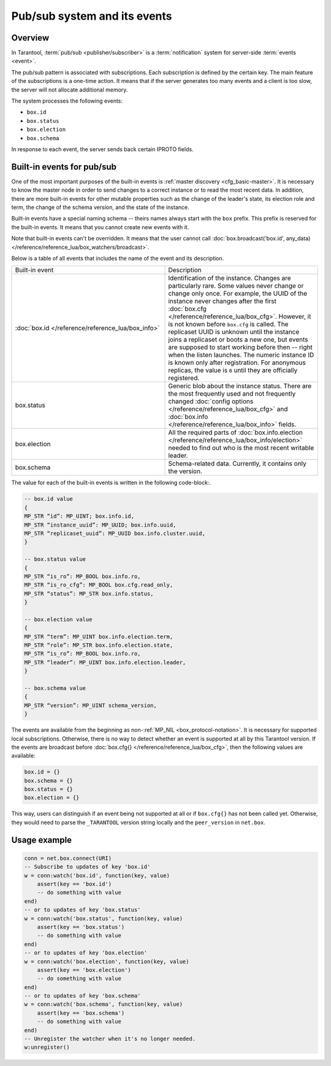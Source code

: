 .. _pubsub:

Pub/sub system and its events
=============================

Overview
--------

In Tarantool, :term:`pub/sub <publisher/subscriber>` is a :term:`notification` system for server-side
:term:`events <event>`.

..  glossary::

    event

        An event is a state change or a system update update that triggers the action of other systems.

    publisher/subscriber

        A publish/subscribe pattern, also shortened as pub/sub, is a design pattern that consists of
        event producers (publishers), event consumers (subscribers or watchers), and event channel.
        Publishers communicate with watchers asynchronously by broadcasting events.
        They sent events to the pub/sub system.
        Then the system delivers received events to all the watchers that react to them.

    notification

        A notification is a message created by one side to inform about the occurence of the event and describe
        it to other components.

The pub/sub pattern is associated with subscriptions.
Each subscription is defined by the certain key.
The main feature of the subscriptions is a one-time action.
It means that if the server generates too many events and a client is too slow,
the server will not allocate additional memory.

The system processes the following events:

*   ``box.id``
*   ``box.status``
*   ``box.election``
*   ``box.schema``

In response to each event, the server sends back certain IPROTO fields.

Built-in events for pub/sub
---------------------------

One of the most important purposes of the built-in events is :ref:`master discovery <cfg_basic-master>`.
It is necessary to know the master node in order to send changes to a correct instance
or to read the most recent data.
In addition, there are more built-in events for other mutable properties such as the change of the leader's
state, its election role and term, the change of the schema version,
and the state of the instance.

Built-in events have a special naming schema -- theirs names always start with the ``box`` prefix.
This prefix is reserved for the built-in events. It means that you cannot create new events with it.

Note that built-in events can't be overridden.
It means that the user cannot call
:doc:`box.broadcast('box.id', any_data) </reference/reference_lua/box_watchers/broadcast>`.

Below is a table of all events that includes the name of the event and its description.

..  container:: table

    ..  list-table::
        :widths: 50 50

        *   -   Built-in event
            -   Description

        *   -   :doc:`box.id </reference/reference_lua/box_info>`
            -   Identification of the instance. Changes are particularly rare. Some
                values never change or change only once. For example, the UUID of the instance never
                changes after the first :doc:`box.cfg </reference/reference_lua/box_cfg>`.
                However, it is not known before ``box.cfg`` is called.
                The replicaset UUID is unknown until the instance joins a replicaset or
                boots a new one, but events are supposed to start working before then --
                right when the listen launches. The numeric instance ID is known only after
                registration. For anonymous replicas, the value is ``0`` until they are officially registered.

        *   -   box.status
            -   Generic blob about the instance status. There are the most frequently used
                and not frequently changed :doc:`config options </reference/reference_lua/box_cfg>` and
                :doc:`box.info </reference/reference_lua/box_info>` fields.

        *   -   box.election
            -   All the required parts of :doc:`box.info.election </reference/reference_lua/box_info/election>`
                needed to find out who is the most recent writable leader.

        *   -   box.schema
            -   Schema-related data. Currently, it contains only the version.

The value for each of the built-in events is written in the following code-block:.

..  code-block:: lua

    -- box.id value
    {
    MP_STR “id”: MP_UINT; box.info.id,
    MP_STR “instance_uuid”: MP_UUID; box.info.uuid,
    MP_STR “replicaset_uuid”: MP_UUID box.info.cluster.uuid,
    }

    -- box.status value
    {
    MP_STR “is_ro”: MP_BOOL box.info.ro,
    MP_STR “is_ro_cfg”: MP_BOOL box.cfg.read_only,
    MP_STR “status”: MP_STR box.info.status,
    }

    -- box.election value
    {
    MP_STR “term”: MP_UINT box.info.election.term,
    MP_STR “role”: MP_STR box.info.election.state,
    MP_STR “is_ro”: MP_BOOL box.info.ro,
    MP_STR “leader”: MP_UINT box.info.election.leader,
    }

    -- box.schema value
    {
    MP_STR “version”: MP_UINT schema_version,
    }

The events are available from the beginning as non-:ref:`MP_NIL <box_protocol-notation>`.
It is necessary for supported local subscriptions.
Otherwise, there is no way to detect whether an event is supported at all by this Tarantool version.
If the events are broadcast before :doc:`box.cfg{} </reference/reference_lua/box_cfg>`,
then the following values are available:

..  code-block:: lua

    box.id = {}
    box.schema = {}
    box.status = {}
    box.election = {}

This way, users can distinguish if an event being not supported
at all or if ``box.cfg{}`` has not been called yet.
Otherwise, they would need to parse the ``_TARANTOOL`` version string locally and the ``peer_version`` in ``net.box``.

Usage example
-------------

..  code-block:: lua

    conn = net.box.connect(URI)
    -- Subscribe to updates of key 'box.id'
    w = conn:watch('box.id', function(key, value)
        assert(key == 'box.id')
        -- do something with value
    end)
    -- or to updates of key 'box.status'
    w = conn:watch('box.status', function(key, value)
        assert(key == 'box.status')
        -- do something with value
    end)
    -- or to updates of key 'box.election'
    w = conn:watch('box.election', function(key, value)
        assert(key == 'box.election')
        -- do something with value
    end)
    -- or to updates of key 'box.schema'
    w = conn:watch('box.schema', function(key, value)
        assert(key == 'box.schema')
        -- do something with value
    end)
    -- Unregister the watcher when it's no longer needed.
    w:unregister()


